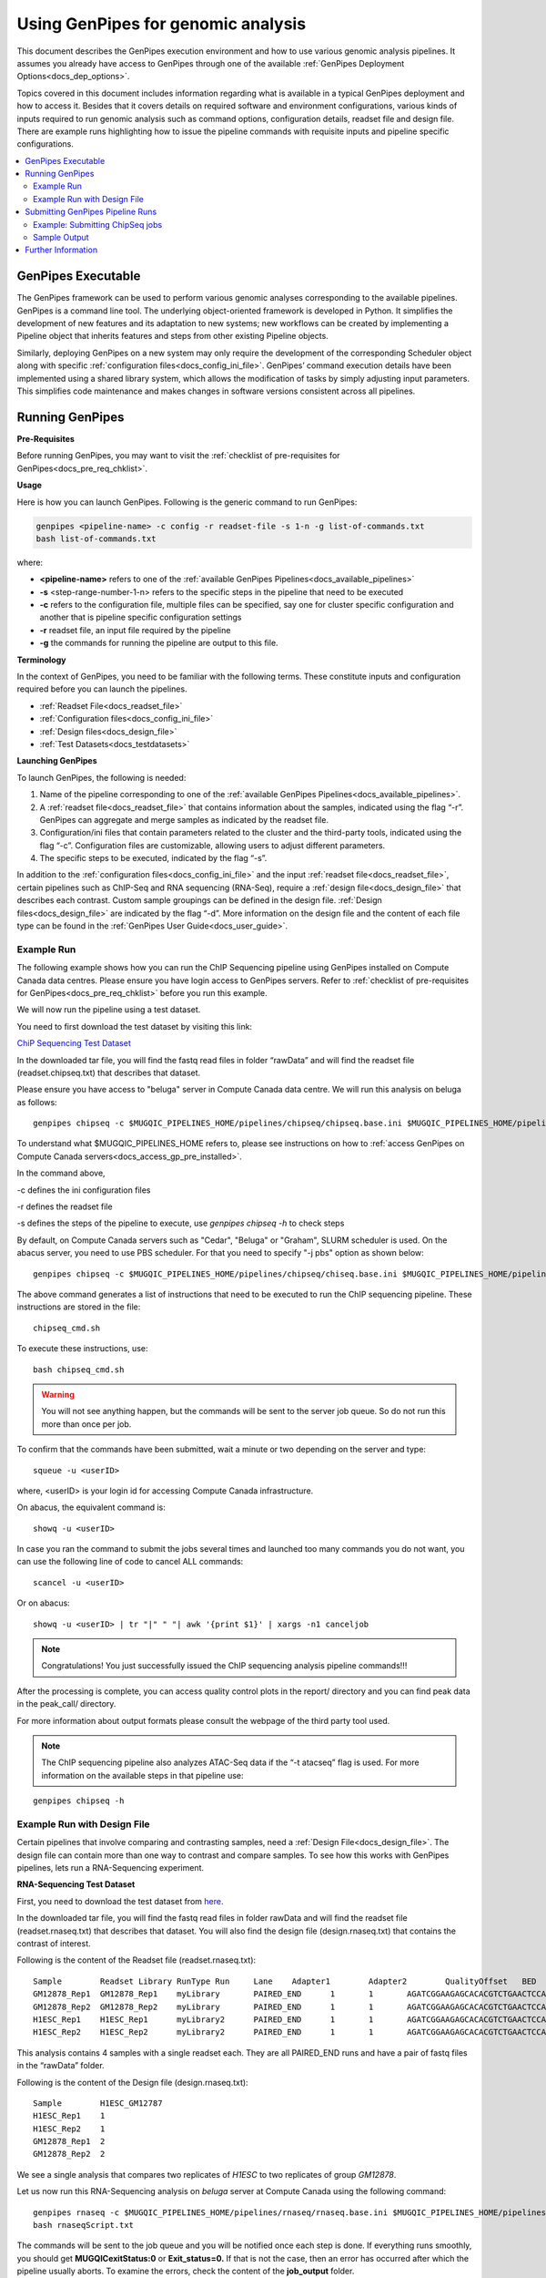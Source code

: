 .. _docs_using_gp:

.. spelling::

   userID
   txt
   genpipes
   atacseq
   ATAC-Seq
   
Using GenPipes for genomic analysis
====================================

This document describes the GenPipes execution environment and how to use various genomic analysis pipelines.  It assumes you already have access to GenPipes through one of the available :ref:`GenPipes Deployment Options<docs_dep_options>`.

Topics covered in this document includes information regarding what is available in a typical GenPipes deployment and how to access it. Besides that it covers details on required software and environment configurations, various kinds of inputs required to run genomic analysis such as command options, configuration details, readset file and design file. There are example runs highlighting how to issue the pipeline commands with requisite inputs and pipeline specific configurations.

.. contents:: :local:


GenPipes Executable
--------------------
The GenPipes framework can be used to perform various genomic analyses corresponding to the available pipelines.  GenPipes is a command line tool. The underlying object-oriented framework is developed in Python. It simplifies the development of new features and its adaptation to new systems; new workflows can be created by implementing a Pipeline object that inherits features and steps from other existing Pipeline objects. 

Similarly, deploying GenPipes on a new system may only require the development of the corresponding Scheduler object along with specific :ref:`configuration files<docs_config_ini_file>`. GenPipes’ command execution details have been implemented using a shared library system, which allows the modification of tasks by simply adjusting input parameters. This simplifies code maintenance and makes changes in software versions consistent across all pipelines.

Running GenPipes
-----------------

**Pre-Requisites**

Before running GenPipes, you may want to visit the :ref:`checklist of pre-requisites for GenPipes<docs_pre_req_chklist>`.

**Usage**

Here is how you can launch GenPipes. Following is the generic command to run GenPipes:

.. code-block:: bash

   genpipes <pipeline-name> -c config -r readset-file -s 1-n -g list-of-commands.txt
   bash list-of-commands.txt
       

where:

- **<pipeline-name>** refers to one of the :ref:`available  GenPipes Pipelines<docs_available_pipelines>`
- **-s** <step-range-number-1-n> refers to the specific steps in the pipeline that need to be executed
- **-c** refers to the configuration file, multiple files can be specified, say one for cluster specific configuration and another that is pipeline specific configuration settings
- **-r** readset file, an input file required by the pipeline
- **-g** the commands for running the pipeline are output to this file.

.. _gp_terminology:

**Terminology**

In the context of GenPipes, you need to be familiar with the following terms.  These constitute inputs and configuration required before you can launch the pipelines.

* :ref:`Readset File<docs_readset_file>`
* :ref:`Configuration files<docs_config_ini_file>`
* :ref:`Design files<docs_design_file>`
* :ref:`Test Datasets<docs_testdatasets>` 

**Launching GenPipes**

To launch GenPipes, the following is needed:

1. Name of the pipeline corresponding to one of the :ref:`available  GenPipes Pipelines<docs_available_pipelines>`.

2. A :ref:`readset file<docs_readset_file>` that contains information about the samples, indicated using the flag “-r”. GenPipes can aggregate and merge samples as indicated by the readset file.

3. Configuration/ini files that contain parameters related to the cluster and the third-party tools, indicated using the flag “-c”. Configuration files are customizable, allowing users to adjust different parameters.

4. The specific steps to be executed, indicated by the flag “-s”. 

In addition to the :ref:`configuration files<docs_config_ini_file>` and the input :ref:`readset file<docs_readset_file>`, certain pipelines such as ChIP-Seq and RNA sequencing (RNA-Seq), require a :ref:`design file<docs_design_file>` that describes each contrast. Custom sample groupings can be defined in the design file. :ref:`Design files<docs_design_file>` are indicated by the flag “-d”. More information on the design file and the content of each file type can be found in the :ref:`GenPipes User Guide<docs_user_guide>`. 

.. image:: /img/gp_command_profile.png

Example Run
^^^^^^^^^^^^

The following example shows how you can run the ChIP Sequencing pipeline using GenPipes installed on Compute Canada data centres. Please ensure you have login access to GenPipes servers.  Refer to :ref:`checklist of pre-requisites for GenPipes<docs_pre_req_chklist>` before you run this example.

We will now run the pipeline using a test dataset. 

You need to first download the test dataset by visiting this link: 

`ChiP Sequencing Test Dataset <https://datahub-90-cw3.p.genap.ca/chipseq.chr19.new.tar.gz>`_

In the downloaded tar file, you will find the fastq read files in folder “rawData” and will find the readset file (readset.chipseq.txt) that describes that dataset.

Please ensure you have access to "beluga" server in Compute Canada data centre. We will run this analysis on beluga as follows:

::

  genpipes chipseq -c $MUGQIC_PIPELINES_HOME/pipelines/chipseq/chipseq.base.ini $MUGQIC_PIPELINES_HOME/pipelines/common_ini/beluga.ini -r readset.chipseq.txt -s 1-15 -g chipseq_cmd.sh

To understand what $MUGQIC_PIPELINES_HOME refers to, please see instructions on how to :ref:`access GenPipes on Compute Canada servers<docs_access_gp_pre_installed>`.

In the command above, 

-c defines the ini configuration files

-r defines the readset file

-s defines the steps of the pipeline to execute, use `genpipes chipseq -h` to check steps

By default, on Compute Canada servers such as "Cedar", "Beluga" or "Graham", SLURM scheduler is used. On the abacus server, you need to use PBS scheduler. For that you need to specify "-j pbs" option as shown below:

::

  genpipes chipseq -c $MUGQIC_PIPELINES_HOME/pipelines/chipseq/chiseq.base.ini $MUGQIC_PIPELINES_HOME/pipelines/common_ini/abacus.ini -r readset.chipseq.txt -s 1-15 -j pbs -g chipseq_cmd.sh

The above command generates a list of instructions that need to be executed to run the ChIP sequencing pipeline. These instructions are stored in the file:

::

  chipseq_cmd.sh

To execute these instructions, use:

:: 

  bash chipseq_cmd.sh

.. warning::

         You will not see anything happen, but the commands will be sent to the server job queue. So do not run this more than once per job.

To confirm that the commands have been submitted, wait a minute or two depending on the server and type:

::

  squeue -u <userID>

where, <userID> is your login id for accessing Compute Canada infrastructure.

On abacus, the equivalent command is:
::

  showq -u <userID>

In case you ran the command to submit the jobs several times and launched too many commands you do not want, you can use the following line of code to cancel ALL commands:
::

  scancel -u <userID>


Or on abacus:
::

  showq -u <userID> | tr "|" " "| awk '{print $1}' | xargs -n1 canceljob

.. note::

	Congratulations!
        You just successfully issued the ChIP sequencing analysis pipeline commands!!!

After the processing is complete, you can access quality control plots in the report/ directory and you can find peak data in the peak_call/ directory.

For more information about output formats please consult the webpage of the third party tool used.

.. note::

         The ChIP sequencing pipeline also analyzes ATAC-Seq data if the “-t atacseq” flag is used. For more information on the available steps in that pipeline use: 

::

  genpipes chipseq -h

Example Run with Design File
^^^^^^^^^^^^^^^^^^^^^^^^^^^^

Certain pipelines that involve comparing and contrasting samples, need a :ref:`Design File<docs_design_file>`. The design file can contain more than one way to contrast and compare samples.  To see how this works with GenPipes pipelines, lets run a RNA-Sequencing experiment.

**RNA-Sequencing Test Dataset**

First, you need to download the test dataset from `here <https://datahub-90-cw3.p.genap.ca/rnaseq.chr19.tar.gz>`_.

In the downloaded tar file, you will find the fastq read files in folder rawData and will find the readset file (readset.rnaseq.txt) that describes that dataset. You will also find the design file (design.rnaseq.txt) that contains the contrast of interest.

Following is the content of the Readset file (readset.rnaseq.txt):

::

  Sample	Readset	Library	RunType	Run	Lane	Adapter1	Adapter2	QualityOffset	BED	FASTQ1	FASTQ2	BAM
  GM12878_Rep1	GM12878_Rep1	myLibrary	PAIRED_END	1	1	AGATCGGAAGAGCACACGTCTGAACTCCAGTCA	AGATCGGAAGAGCGTCGTGTAGGGAAAGAGTGT	33		raw_data/rnaseq_GM12878_chr19_Rep1_R1.fastq.gz	raw_data/rnaseq_GM12878_chr19_Rep1_R2.fastq.gz	
  GM12878_Rep2	GM12878_Rep2	myLibrary	PAIRED_END	1	1	AGATCGGAAGAGCACACGTCTGAACTCCAGTCA	AGATCGGAAGAGCGTCGTGTAGGGAAAGAGTGT	33		raw_data/rnaseq_GM12878_chr19_Rep2_R1.fastq.gz	raw_data/rnaseq_GM12878_chr19_Rep2_R2.fastq.gz	
  H1ESC_Rep1	H1ESC_Rep1	myLibrary2	PAIRED_END	1	1	AGATCGGAAGAGCACACGTCTGAACTCCAGTCA	AGATCGGAAGAGCGTCGTGTAGGGAAAGAGTGT	33		raw_data/rnaseq_H1ESC_chr19_Rep1_R1.fastq.gz	raw_data/rnaseq_H1ESC_chr19_Rep1_R2.fastq.gz	
  H1ESC_Rep2	H1ESC_Rep2	myLibrary2	PAIRED_END	1	1	AGATCGGAAGAGCACACGTCTGAACTCCAGTCA	AGATCGGAAGAGCGTCGTGTAGGGAAAGAGTGT	33		raw_data/rnaseq_H1ESC_chr19_Rep2_R1.fastq.gz	raw_data/rnaseq_H1ESC_chr19_Rep2_R2.fastq.gz	


This analysis contains 4 samples with a single readset each. They are all PAIRED_END runs and have a pair of fastq files in the “rawData” folder.

Following is the content of the Design file (design.rnaseq.txt):

::

  Sample	H1ESC_GM12787
  H1ESC_Rep1	1
  H1ESC_Rep2	1
  GM12878_Rep1	2
  GM12878_Rep2	2

We see a single analysis that compares two replicates of `H1ESC` to two replicates of group `GM12878`.

Let us now run this RNA-Sequencing analysis on *beluga* server at Compute Canada using the following command:

::

  genpipes rnaseq -c $MUGQIC_PIPELINES_HOME/pipelines/rnaseq/rnaseq.base.ini $MUGQIC_PIPELINES_HOME/pipelines/common_ini/beluga.ini -r readset.rnaseq.txt -d design.rnaseq.txt -g rnaseqScript.txt
  bash rnaseqScript.txt

The commands will be sent to the job queue and you will be notified once each step is done. If everything runs smoothly, you should get **MUGQICexitStatus:0** or **Exit_status=0.** If that is not the case, then an error has occurred after which the pipeline usually aborts. To examine the errors, check the content of the **job_output** folder.

.. _ref_submitting_gp:

Submitting GenPipes Pipeline Runs
----------------------------------

HPC site policies typically limit the number of jobs that a user can submit in a queue. These sites deploy resource schedulers such as Slurm, or PBS/Torque for scheduling and sharing of HPC resources. Integrating with the resource schedulers and dealing with resource constraints are critical to ensuring productivity of HPC users. GenPipes caters to these user pain points through intelligent utilities that help in smartly chunking and submitting pipeline runs, resubmitting the jobs and ensuring that there are no errors in scheduler calls.

GenPipes offers a utility scripts namely, ```chunk_genpipes.sh``` and ```submit_genpipes``` to enable better integration with resource schedulers (Slurm, PBS/Torque) deployed on HPC clusters. 

The usage model is as follows. First, you need to issue GenPipes pipeline command with -g GENPIPES_FILE option to store all pipeline commands in a bash script.  Next, you need to use the utility called ```chunk_genpipes.sh``` that takes as input this bash script file GENPIPES_FILE and chunks scheduler jobs into a folder ```job_chunks``` (default) or the one you specify. Note that chunk_genpipes.sh utility is supposed to be run for a pipeline bash script  **only once**. After successful chunking, user can use the ```submit_genpipes``` utility to smartly submit the pipeline jobs to the scheduler without having to worry about scheduler integration and exceeding queue limits as these utilities take care of that.  Better HPC integration is offered by ```submit_genpipes``` as it looks for any error in the calls made to the scheduler and makes sure to auto-correct them based on chunking limits specified through ```chunk_genpipes.sh``` earlier.

The ```submit_genpipes``` script lets GenPipes users manage resource constraints in a flexible and robust manner. GenPipes user can delegate job submission to this script and use ```watch``` command to monitor the submitted jobs. At any time,  GenPipes users can stop monitoring the submitted jobs by issuing ```Ctrl-C``` to a running ```watch``` command in the terminal. After a clean ```ctrl-C``` stop of or if the watch command was killed in another manner, for example when a session is killed after ssh disconnection, users can restart monitoring GenPipes jobs to the queuing system by simply invoking the ```watch``` command again.

The ```submit_genpipes``` script comes with a fail safe mechanism that will resubmit jobs that failed to be sent to the scheduler up to 10 times (default). 

Example: Submitting ChipSeq jobs
^^^^^^^^^^^^^^^^^^^^^^^^^^^^^^^^^^^

Here is an example of how to use the ```submit_genpipes``` script with the :ref:`Chip Sequencing Pipeline<docs_gp_chipseq>`:

::

  M_FOLDER=path_to_folder

  genpipes chipseq <options> --genpipes_file chipseq_script.sh

  chunk_genpipes.sh chipseq_script.sh $M_FOLDER

  submit_genpipes $M_FOLDER

The ```chunk_genpipes.sh``` script is used to create job chunks of specified size that are submitted at a time. Please note that this script should be executed **only once** before using ```submit_genpipes``` to submit jobs.  

.. note::

     * The ```submit_genpipes``` script can be run for multiple GenPipes pipelines simultaneously, to ```submit jobs``` belonging to respective pipelines. You need to ensure that each submit_genpipes script invocation refers to a different job_chunks folder corresponding to the pipeline.

     * ```submit_genpipes``` script runs can be *stopped* by ```Ctrl-C``` keystroke and restarted at will. 

     * ```submit_genpipes``` script has intelligent lock mechanism that *prevents invoking two simultaneous runs* of ```submit_genpipes``` in parallel, on the on the same job chunking folder or GenPipes pipeline run.

The figure below demonstrates how the ```submit_genpipes``` utility works. The pipeline command file output is fed into ```chunk_genpipes.sh``` script which creates the chunks folder as a one time activity. This chunk folder is monitored by the ```submit_genpipes``` script.

.. figure:: /img/submit_genpipes_utility.png
   :align: center
   :width: 90%
   :figwidth: 90%
   :alt: submit_genpipes util

For a complete list of available GenPipes utilities, refer to the ```genpipes/util``` folder in the source tree.

Sample Output
^^^^^^^^^^^^^^

This section demonstrates how a GenPipes user can chunk job submission and submit job, monitor their status using ```chunk_genpipes.sh``` and ```submit_genpipes``` utilities  and ```watch``` command.

After generating GenPipes command file, say for GenPipes DNASeq Pipeline, 'dnaseq.sh`, follow these two steps:

**Step 1: Use chunk size 20 to chunk command submission to the scheduler**

::

  chunk_genpipes.sh dnaseq.sh job_chunks 20

.. note::

     In the command above, 20 specifies the number of jobs in a chunk

Figure below shows the output of the command above:

.. figure:: /img/chunk_genpipes_output.png
   :align: center
   :width: 60%
   :figwidth: 60%
   :alt: chunk_gp output

   Output of chunk_genpipes command

**Step 2: Invoke submit_genpipes script to monitor the submitted GenPipes jobs**

:: 

  submit_genpipes job_chunks -n 800

.. note::

     In the command above, 800 refers to the total number of jobs that can be submitted simultaneously at a time to the scheduler.

Figure below shows the output of the submit_genpipes command:

.. figure:: /img/monitorsh_output.png
   :align: center
   :width: 60%
   :figwidth: 60%
   :alt: chunk_gp output

   Output of submit_genpipes command

Further Information
-------------------

GenPipes pipelines are built around third party tools that the community uses in particular fields. To understand the output of each pipeline, please read the documentation pertaining to the tools that produced the output. 

You can see all :ref:`available GenPipes pipelines<docs_available_pipelines>` for a complete listing of all supported pipelines. To see examples of running other pipelines and also for figuring out how to run pipelines locally or in the cloud on your own GenPipes deployment, refer to :ref:`GenPipes Tutorials<doc_list_tutorials>`.

For further information or help with particular pipelines, you can send us an email to:

info@computationalgenomics.ca
